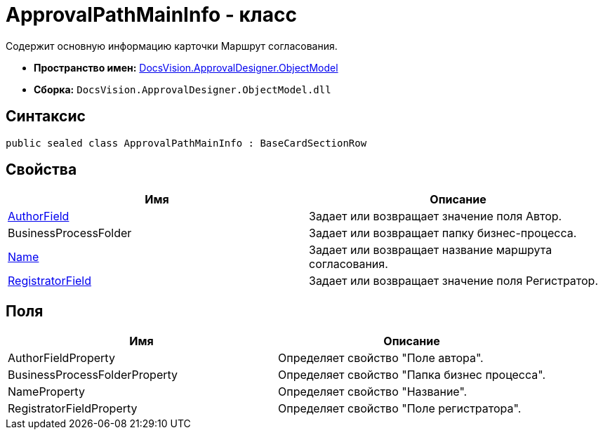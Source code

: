 = ApprovalPathMainInfo - класс

Содержит основную информацию карточки Маршрут согласования.

* *Пространство имен:* xref:api/DocsVision/Platform/ObjectModel/ObjectModel_NS.adoc[DocsVision.ApprovalDesigner.ObjectModel]
* *Сборка:* `DocsVision.ApprovalDesigner.ObjectModel.dll`

== Синтаксис

[source,csharp]
----
public sealed class ApprovalPathMainInfo : BaseCardSectionRow
----

== Свойства

[cols=",",options="header"]
|===
|Имя |Описание
|xref:api/DocsVision/ApprovalDesigner/ObjectModel/ApprovalPathMainInfo.AuthorField_PR.adoc[AuthorField] |Задает или возвращает значение поля Автор.
|BusinessProcessFolder |Задает или возвращает папку бизнес-процесса.
|xref:api/DocsVision/ApprovalDesigner/ObjectModel/ApprovalPathMainInfo.Name_PR.adoc[Name] |Задает или возвращает название маршрута согласования.
|xref:api/DocsVision/ApprovalDesigner/ObjectModel/ApprovalPathMainInfo.RegistratorField_PR.adoc[RegistratorField] |Задает или возвращает значение поля Регистратор.
|===

== Поля

[cols=",",options="header"]
|===
|Имя |Описание
|AuthorFieldProperty |Определяет свойство "Поле автора".
|BusinessProcessFolderProperty |Определяет свойство "Папка бизнес процесса".
|NameProperty |Определяет свойство "Название".
|RegistratorFieldProperty |Определяет свойство "Поле регистратора".
|===


